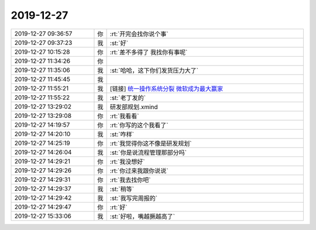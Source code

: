 2019-12-27
-------------

.. list-table::
   :widths: 25, 1, 60

   * - 2019-12-27 09:36:57
     - 你
     - :rt:`开完会找你说个事`
   * - 2019-12-27 09:37:23
     - 我
     - :st:`好`
   * - 2019-12-27 10:15:28
     - 你
     - :rt:`差不多得了 我找你有事呢`
   * - 2019-12-27 11:34:26
     - 你
     - .. image:: /images/341154.jpg
          :width: 100px
   * - 2019-12-27 11:35:06
     - 我
     - :st:`哈哈，这下你们发货压力大了`
   * - 2019-12-27 11:45:45
     - 我
     - .. image:: /images/341156.jpg
          :width: 100px
   * - 2019-12-27 11:55:21
     - 我
     - [链接] `统一操作系统分裂 微软成为最大赢家 <https://md.mbd.baidu.com/bc6h4ce?f=wf&u=bdde906bdbfc837a>`_
   * - 2019-12-27 11:55:22
     - 我
     - :st:`老丁发的`
   * - 2019-12-27 13:29:02
     - 我
     - 研发部规划.xmind
   * - 2019-12-27 13:29:08
     - 你
     - :rt:`我看看`
   * - 2019-12-27 14:19:57
     - 你
     - :rt:`你写的这个我看了`
   * - 2019-12-27 14:20:10
     - 我
     - :st:`咋样`
   * - 2019-12-27 14:25:19
     - 你
     - :rt:`我觉得你这不像是研发规划`
   * - 2019-12-27 14:26:04
     - 我
     - :st:`你是说流程管理那部分吗`
   * - 2019-12-27 14:29:21
     - 你
     - :rt:`我没想好`
   * - 2019-12-27 14:29:26
     - 你
     - :rt:`你过来我跟你说说`
   * - 2019-12-27 14:29:31
     - 你
     - :rt:`我去找你吧`
   * - 2019-12-27 14:29:37
     - 我
     - :st:`稍等`
   * - 2019-12-27 14:29:42
     - 我
     - :st:`我写完周报的`
   * - 2019-12-27 14:29:47
     - 你
     - :rt:`好`
   * - 2019-12-27 15:33:06
     - 我
     - :st:`好啦，嘴越撅越高了`